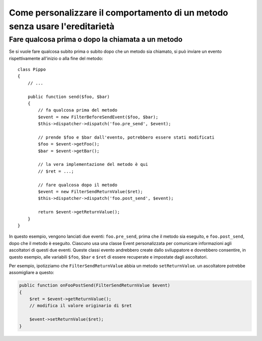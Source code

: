 .. index::
   single: Dispatcher di eventi

Come personalizzare il comportamento di un metodo senza usare l'ereditarietà
============================================================================

Fare qualcosa prima o dopo la chiamata a un metodo
--------------------------------------------------

Se si vuole fare qualcosa subito prima o subito dopo che un metodo sia chiamato,
si può inviare un evento rispettivamente all'inizio o alla fine del
metodo::

    class Pippo
    {
        // ...

        public function send($foo, $bar)
        {
            // fa qualcosa prima del metodo
            $event = new FilterBeforeSendEvent($foo, $bar);
            $this->dispatcher->dispatch('foo.pre_send', $event);

            // prende $foo e $bar dall'evento, potrebbero essere stati modificati
            $foo = $event->getFoo();
            $bar = $event->getBar();

            // la vera implementazione del metodo è qui
            // $ret = ...;

            // fare qualcosa dopo il metodo
            $event = new FilterSendReturnValue($ret);
            $this->dispatcher->dispatch('foo.post_send', $event);

            return $event->getReturnValue();
        }
    }

In questo esempio, vengono lanciati due eventi: ``foo.pre_send``, prima che il metodo
sia eseguito, e ``foo.post_send``, dopo che il metodo è eseguito. Ciascuno usa una
classe Event personalizzata per comunicare informazioni agli ascoltatori di questi
due eventi. Queste classi evento andrebbero create dallo sviluppatore e dovrebbero
consentire, in questo esempio, alle variabili ``$foo``, ``$bar`` e ``$ret`` di essere
recuperate e impostate dagli ascoltatori.

Per esempio, ipotizziamo che ``FilterSendReturnValue`` abbia un metodo ``setReturnValue``.
un ascoltatore potrebbe assomigliare a questo:

.. code-block:: php

    public function onFooPostSend(FilterSendReturnValue $event)
    {
        $ret = $event->getReturnValue();
        // modifica il valore originario di $ret

        $event->setReturnValue($ret);
    }
